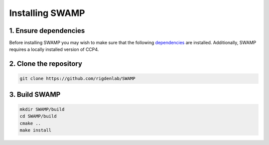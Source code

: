 .. _docs_install:

Installing SWAMP
----------------

1. Ensure dependencies
^^^^^^^^^^^^^^^^^^^^^^^
Before installing SWAMP you may wish to make sure that the following `dependencies <https://github.com/rigdenlab/SWAMP/tree/master/docs/requirements.txt>`_ are installed. Additionally, SWAMP requires a locally installed version of CCP4.

2. Clone the repository
^^^^^^^^^^^^^^^^^^^^^^^

.. code-block:: shell

    git clone https://github.com/rigdenlab/SWAMP

3. Build SWAMP
^^^^^^^^^^^^^^^^^^^^^^^^^^^^^^^^^^^^^^^^^^

.. code-block:: shell

    mkdir SWAMP/build
    cd SWAMP/build
    cmake ..
    make install

